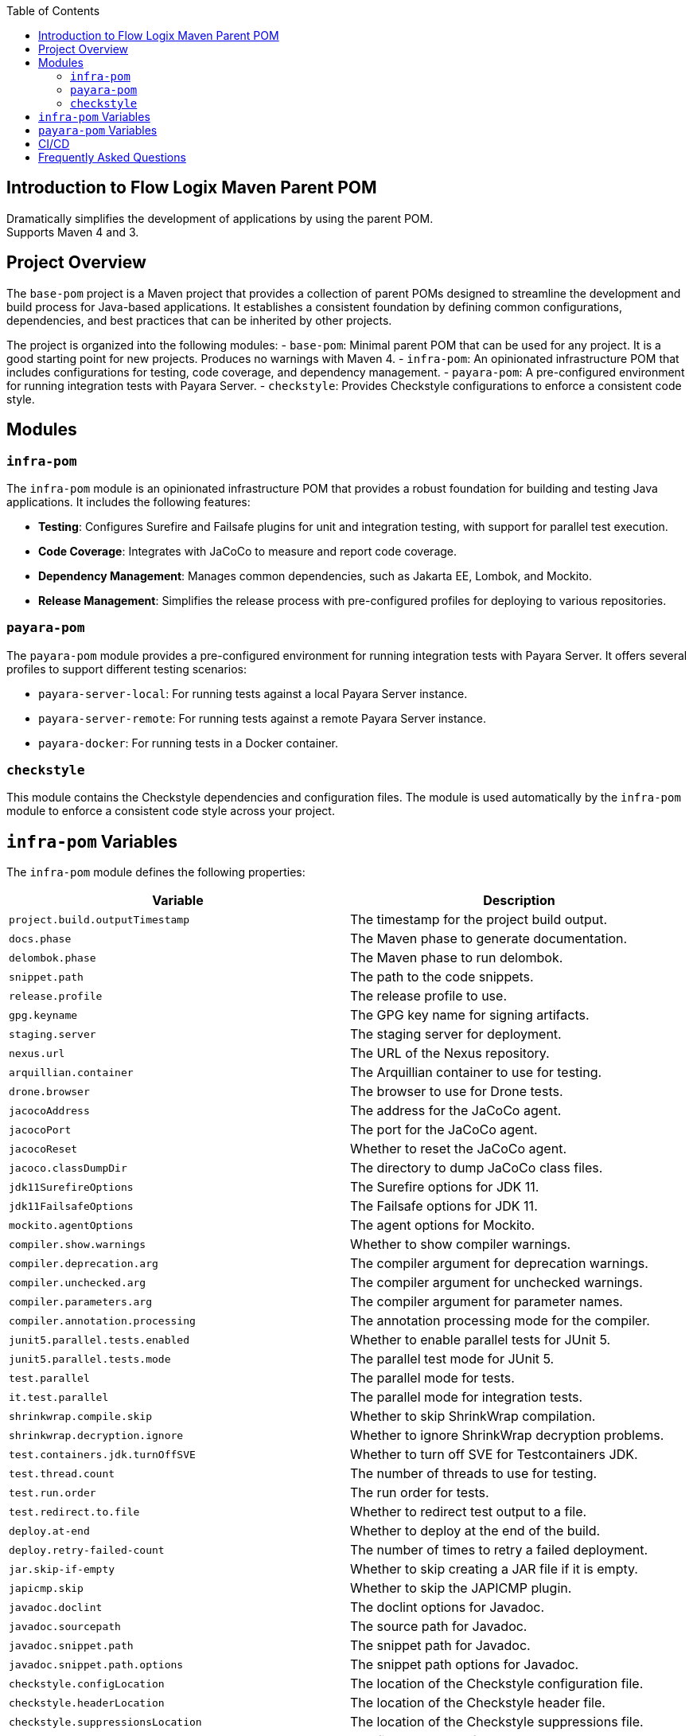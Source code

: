 :jbake-title: Flow Logix Maven Parent POM
:jbake-type: page_toc
:jbake-status: published
:jbake-keywords: docs jee jakarta-ee jakartaee java-ee apache maven parent pom

:toc:

[[section-introduction]]
== Introduction to Flow Logix Maven Parent POM
Dramatically simplifies the development of applications by using the parent POM. +
Supports Maven 4 and 3.

[[section-overview]]
== Project Overview

The `base-pom` project is a Maven project that provides a collection of parent POMs designed to streamline the development and build process for Java-based applications. It establishes a consistent foundation by defining common configurations, dependencies, and best practices that can be inherited by other projects.

The project is organized into the following modules:
- `base-pom`: Minimal parent POM that can be used for any project. It is a good starting point for new projects. Produces no warnings with Maven 4.
- `infra-pom`: An opinionated infrastructure POM that includes configurations for testing, code coverage, and dependency management.
- `payara-pom`: A pre-configured environment for running integration tests with Payara Server.
- `checkstyle`: Provides Checkstyle configurations to enforce a consistent code style.

[[section-modules]]
== Modules

=== `infra-pom`

The `infra-pom` module is an opinionated infrastructure POM that provides a robust foundation for building and testing Java applications. It includes the following features:

- *Testing*: Configures Surefire and Failsafe plugins for unit and integration testing, with support for parallel test execution.
- *Code Coverage*: Integrates with JaCoCo to measure and report code coverage.
- *Dependency Management*: Manages common dependencies, such as Jakarta EE, Lombok, and Mockito.
- *Release Management*: Simplifies the release process with pre-configured profiles for deploying to various repositories.

=== `payara-pom`

The `payara-pom` module provides a pre-configured environment for running integration tests with Payara Server. It offers several profiles to support different testing scenarios:

- `payara-server-local`: For running tests against a local Payara Server instance.
- `payara-server-remote`: For running tests against a remote Payara Server instance.
- `payara-docker`: For running tests in a Docker container.

=== `checkstyle`

This module contains the Checkstyle dependencies and configuration files. The module is used automatically by the `infra-pom` module to enforce a consistent code style across your project.

[[section-variables]]
== `infra-pom` Variables

The `infra-pom` module defines the following properties:

|===
| Variable | Description

| `project.build.outputTimestamp`
| The timestamp for the project build output.

| `docs.phase`
| The Maven phase to generate documentation.

| `delombok.phase`
| The Maven phase to run delombok.

| `snippet.path`
| The path to the code snippets.

| `release.profile`
| The release profile to use.

| `gpg.keyname`
| The GPG key name for signing artifacts.

| `staging.server`
| The staging server for deployment.

| `nexus.url`
| The URL of the Nexus repository.

| `arquillian.container`
| The Arquillian container to use for testing.

| `drone.browser`
| The browser to use for Drone tests.

| `jacocoAddress`
| The address for the JaCoCo agent.

| `jacocoPort`
| The port for the JaCoCo agent.

| `jacocoReset`
| Whether to reset the JaCoCo agent.

| `jacoco.classDumpDir`
| The directory to dump JaCoCo class files.

| `jdk11SurefireOptions`
| The Surefire options for JDK 11.

| `jdk11FailsafeOptions`
| The Failsafe options for JDK 11.

| `mockito.agentOptions`
| The agent options for Mockito.

| `compiler.show.warnings`
| Whether to show compiler warnings.

| `compiler.deprecation.arg`
| The compiler argument for deprecation warnings.

| `compiler.unchecked.arg`
| The compiler argument for unchecked warnings.

| `compiler.parameters.arg`
| The compiler argument for parameter names.

| `compiler.annotation.processing`
| The annotation processing mode for the compiler.

| `junit5.parallel.tests.enabled`
| Whether to enable parallel tests for JUnit 5.

| `junit5.parallel.tests.mode`
| The parallel test mode for JUnit 5.

| `test.parallel`
| The parallel mode for tests.

| `it.test.parallel`
| The parallel mode for integration tests.

| `shrinkwrap.compile.skip`
| Whether to skip ShrinkWrap compilation.

| `shrinkwrap.decryption.ignore`
| Whether to ignore ShrinkWrap decryption problems.

| `test.containers.jdk.turnOffSVE`
| Whether to turn off SVE for Testcontainers JDK.

| `test.thread.count`
| The number of threads to use for testing.

| `test.run.order`
| The run order for tests.

| `test.redirect.to.file`
| Whether to redirect test output to a file.

| `deploy.at-end`
| Whether to deploy at the end of the build.

| `deploy.retry-failed-count`
| The number of times to retry a failed deployment.

| `jar.skip-if-empty`
| Whether to skip creating a JAR file if it is empty.

| `japicmp.skip`
| Whether to skip the JAPICMP plugin.

| `javadoc.doclint`
| The doclint options for Javadoc.

| `javadoc.sourcepath`
| The source path for Javadoc.

| `javadoc.snippet.path`
| The snippet path for Javadoc.

| `javadoc.snippet.path.options`
| The snippet path options for Javadoc.

| `checkstyle.configLocation`
| The location of the Checkstyle configuration file.

| `checkstyle.headerLocation`
| The location of the Checkstyle header file.

| `checkstyle.suppressionsLocation`
| The location of the Checkstyle suppressions file.

| `checkstyle.excludes`
| The files to exclude from Checkstyle.

| `jdk.minimum.version`
| The minimum JDK version required to build the project.

| `maven.minimum.version`
| The minimum Maven version required to build the project.

| `jakarta.ee.version`
| The version of Jakarta EE to use.

| `lombok.version`
| The version of Lombok to use.

| `lombok.javadoc.version`
| The version of Lombok Javadoc to use.

| `shrinkwrap.api.version`
| The version of ShrinkWrap API to use.

| `shrinkwrap.resolver.version`
| The version of ShrinkWrap Resolver to use.

| `mockito.version`
| The version of Mockito to use.
|===

== `payara-pom` Variables

The `payara-pom` module defines the following properties:

|===
| Variable | Description

| `payara.start.disable`
| Whether to disable starting Payara.

| `payara.start.skip`
| Whether to skip starting Payara.

| `payara.version`
| The version of Payara to use.

| `root.basedir`
| The base directory of the root project.

| `dependencies.output-directory`
| The output directory for dependencies.

| `dependencies.markers-directory`
| The markers directory for dependencies.

| `payara.imageName`
| The name of the Payara image to use.

| `payara.asadmin.executable.suffix`
| The suffix for the `asadmin` executable.

| `payara.asadmin.executable`
| The path to the `asadmin` executable.

| `payara.http.port`
| The HTTP port for Payara.

| `payara.https.port`
| The HTTPS port for Payara.

| `testcontainers.skip`
| Whether to skip Testcontainers.
|===

== CI/CD

The project provides GitHub Actions for other projects. The workflows are defined in the `.github/workflows` directory and include the following:

- `dependabot-automerge-self.yml`: This workflow automatically approves and merges pull requests created by Dependabot.
- `dependabot-automerge.yml`: This reusable workflow performs the actual auto-merge process. This workflow can be reused by other projects in other organizations. It includes steps to:
- Approve the pull request.
- Wait for external checks (e.g., Jenkins, Snyk) to complete.
- Merge the pull request if all checks pass.

[[section-questions]]
== Frequently Asked Questions
Q: Is this just for Flow Logix, or can I use it for my own projects? +
A: This is a general-purpose parent POM that can be used for any project. It is not specific to Flow Logix. You can override the default settings to suit your project's name, developers, scm or any other section necessary to customize it for your own project.

Q: How is this different from basepom.org or other base POM projects? +
A: This POM is designed to be minimal and flexible, with a focus on aggressively reducing the size of your project's POM. It does not include unnecessary dependencies or plugins, and it is designed to work with Maven 4. It also includes features that are not available in other base POM projects, such as support for Payara Platform and Testcontainers.

Q: Which one do I choose? `infra`, `payara` or `base`? +
A: The `base` POM is minimal and can be used for any project. The `infra` POM is opinionated with many features and preconfigured defaults, while the `payara` POM is for projects that use Payara Platform. If you are not sure which one to use, start with the `base` POM.

Q: I already have a parent POM, can I use this one? +
A: Yes, you can use this POM as a parent POM for your project's parent POM. Then, you can remove all the dependencies and plugins that you do not need. This POM is designed to be flexible and can be used as a starting point for your own parent POM.

Q: How often is this updated? +
A: This POM is updated regularly to keep up with the latest versions of the dependencies and plugins. On averaage, it is updated weekly.

Q: Why are reporting plugins not included? +
A: Reporting plugins are not included in the parent POM because they are not needed for every project. Reporting can be done more easily in the CI environments. You can add them to your project's POM if you need them. The `infra` POM includes some reporting plugins, but they are not mandatory.

Q: Why not use a BOM instead of defining `<dependencyManagement>` in the parent POM? +
A: It is difficult and error-prone to include multiple BOMs from different projects, especially in maven 4. Maven 4 will generate warnings for conflicting BOMs. First principle of this project is to aggressively minimize the size of your project's POM. The `<dependencyManagement>` section in the parent POM is designed to be minimal and only includes the most common and error-prone dependencies. You can add additional BOMs to your project if you need them.

Q: Why is jacoco-maven-plugin configured differently than "normal"? +
A: Jacoco is configured to merge both unit tests and integration tests into a single report to get a complete picture of the full code coverage. This includes integration tests done in Application Servers.

Q: Why is the build-helper-maven-plugin defined? +
A: It is defined to add the `src/demo` directory to the source directories. Code in this directory can be used in documentation or as Javadoc snippets. The code is built and tested as part of the project build, but it is not included in the final artifact. This allows you to include example code in your project without affecting the final artifact size or dependencies.